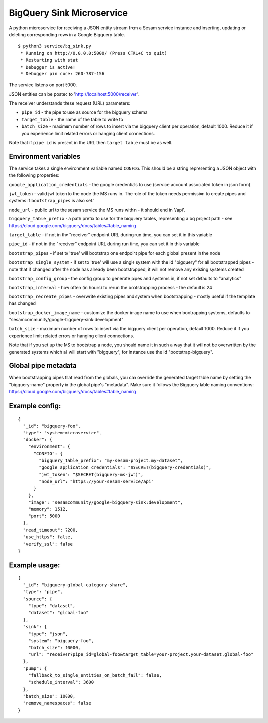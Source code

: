 ==========================
BigQuery Sink Microservice
==========================

A python microservice for receiving a JSON entity stream from a Sesam service instance and inserting, updating or
deleting corresponding rows in a Google Bigquery table.

::

  $ python3 service/bq_sink.py
   * Running on http://0.0.0.0:5000/ (Press CTRL+C to quit)
   * Restarting with stat
   * Debugger is active!
   * Debugger pin code: 260-787-156

The service listens on port 5000.

JSON entities can be posted to 'http://localhost:5000/receiver'.

The receiver understands these request (URL) parameters:

* ``pipe_id`` - the pipe to use as source for the bigquery schema
* ``target_table`` - the name of the table to write to
* ``batch_size`` - maximum number of rows to insert via the bigquery client per operation, default 1000. Reduce it if you experience limit related errors or hanging client connections.

Note that if ``pipe_id`` is present in the URL then ``target_table`` must be as well.

Environment variables
---------------------

The service takes a single environment variable named ``CONFIG``. This should be a string representing a JSON object
with the following properties:

``google_application_credentials`` - the google credentials to use (service account associated token in json form)

``jwt_token`` - valid jwt token to the node the MS runs in. The role of the token needs permission to create pipes and systems if ``bootstrap_pipes`` is also set.'

``node_url`` - public url to the sesam service the MS runs within - it should end in '/api'.

``bigquery_table_prefix`` - a path prefix to use for the biqquery tables, representing a bq project path - see https://cloud.google.com/bigquery/docs/tables#table_naming

``target_table`` - if not in the "receiver" endpoint URL during run time, you can set it in this variable

``pipe_id`` - if not in the "receiver" endpoint URL during run time, you can set it in this variable

``bootstrap_pipes`` - if set to 'true' will bootstrap one endpoint pipe for each global present in the node

``bootstrap_single_system`` - if set to 'true' will use a single system with the id "bigquery" for all bootstrapped pipes - note that if changed after the node has already been bootstrapped, it will not remove any existing systems created

``bootstrap_config_group`` - the config group to generate pipes and systems in, if not set defaults to "analytics"

``bootstrap_interval`` - how often (in hours) to rerun the bootstrapping process - the default is 24

``bootstrap_recreate_pipes`` - overwrite existing pipes and system when bootstrapping - mostly useful if the template has changed

``bootstrap_docker_image_name`` - customize the docker image name to use when bootrapping systems, defaults to "sesamcommunity/google-bigquery-sink:development"

``batch_size`` - maximum number of rows to insert via the bigquery client per operation, default 1000. Reduce it if you experience limit related errors or hanging client connections.

Note that if you set up the MS to bootstrap a node, you should name it in such a way that it will not be overwritten by the generated systems which all will start with "bigquery", for instance use the id "bootstrap-bigquery".

Global pipe metadata
--------------------

When bootstrapping pipes that read from the globals, you can override the generated target table name by setting the "bigquery-name"
property in the global pipe's "metadata". Make sure it follows the Bigquery table naming conventions: https://cloud.google.com/bigquery/docs/tables#table_naming

Example config:
---------------

::

    {
      "_id": "bigquery-foo",
      "type": "system:microservice",
      "docker": {
        "environment": {
          "CONFIG": {
            "bigquery_table_prefix": "my-sesam-project.my-dataset",
            "google_application_credentials": "$SECRET(bigquery-credentials)",
            "jwt_token": "$SECRET(bigquery-ms-jwt)",
            "node_url": "https://your-sesam-service/api"
          }
        },
        "image": "sesamcommunity/google-bigquery-sink:development",
        "memory": 1512,
        "port": 5000
      },
      "read_timeout": 7200,
      "use_https": false,
      "verify_ssl": false
    }

Example usage:
--------------

::

    {
      "_id": "bigquery-global-category-share",
      "type": "pipe",
      "source": {
        "type": "dataset",
        "dataset": "global-foo"
      },
      "sink": {
        "type": "json",
        "system": "bigquery-foo",
        "batch_size": 10000,
        "url": "receiver?pipe_id=global-foo&target_table=your-project.your-dataset.global-foo"
      },
      "pump": {
        "fallback_to_single_entities_on_batch_fail": false,
        "schedule_interval": 3600
      },
      "batch_size": 10000,
      "remove_namespaces": false
    }
